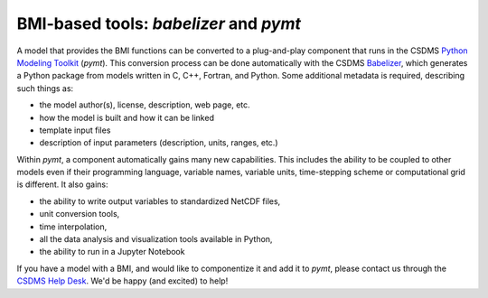 .. _pymt:

BMI-based tools: *babelizer* and *pymt*
=======================================

A model that provides the BMI functions can be converted
to a plug-and-play component 
that runs in the CSDMS `Python Modeling Toolkit`_ (*pymt*).
This conversion process can be done
automatically with the CSDMS `Babelizer`_, which generates
a Python package from models written in
C, C++, Fortran, and Python.
Some additional metadata is required,
describing such things as:

*  the model author(s), license, description, web page, etc.
*  how the model is built and how it can be linked
*  template input files
*  description of input parameters (description, units, ranges, etc.)

Within *pymt*, a component automatically gains many
new capabilities. This includes the ability to be coupled to
other models even if their programming language, variable
names, variable units, time-stepping scheme or
computational grid is different.  It also gains:

* the ability to write output variables to standardized NetCDF
  files,
* unit conversion tools,
* time interpolation,
* all the data analysis and visualization tools available in Python,
* the ability to run in a Jupyter Notebook

If you have a model with a BMI,
and would like to componentize it and add it to *pymt*,
please contact us through the `CSDMS Help Desk`_.
We'd be happy (and excited) to help!


.. Links:

.. _Python Modeling Toolkit: https://pymt.readthedocs.io
.. _Babelizer: https://babelizer.readthedocs.io
.. _CSDMS Help Desk: https://github.com/csdms/help-desk
